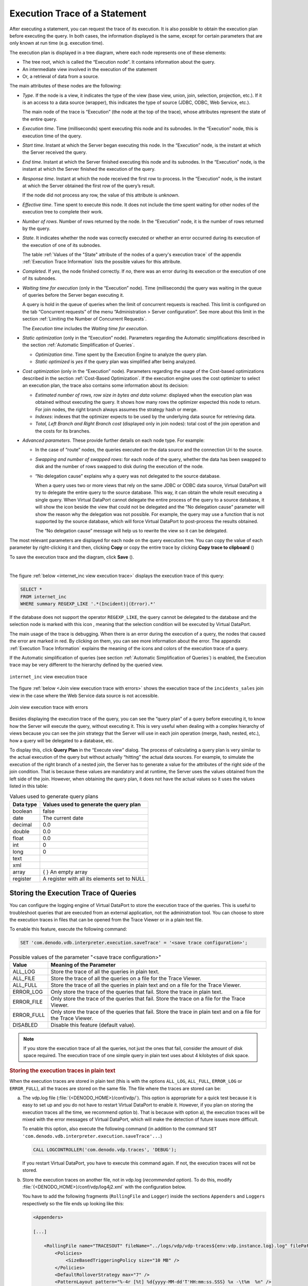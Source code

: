 ==============================
Execution Trace of a Statement
==============================

After executing a statement, you can request the trace of its execution.
It is also possible to obtain the execution plan before executing the
query. In both cases, the information displayed is the same, except for
certain parameters that are only known at run time (e.g. execution
time).

The execution plan is displayed in a tree diagram, where each node
represents one of these elements:

-  The tree root, which is called the “Execution node”. It contains
   information about the query.
-  An intermediate view involved in the execution of the statement
-  Or, a retrieval of data from a source.

The main attributes of these nodes are the following:

-  *Type*. If the node is a view, it indicates the type of the view (base
   view, union, join, selection, projection, etc.). If it is an access to
   a data source (wrapper), this indicates the type of source (JDBC,
   ODBC, Web Service, etc.).

   The main node of the trace is “Execution” (the node at the top of the
   trace), whose attributes represent the state of the entire query.

-  *Execution time*. Time (milliseconds) spent executing this node and its
   subnodes. In the “Execution” node, this is execution time of the query.

-  *Start time*. Instant at which the Server began executing this node. In
   the “Execution” node, is the instant at which the Server received the
   query.


-  *End time*. Instant at which the Server finished executing this node and
   its subnodes. In the “Execution” node, is the instant at which the
   Server finished the execution of the query.

-  *Response time*. Instant at which the node received the first row to
   process. In the “Execution” node, is the instant at which the Server
   obtained the first row of the query’s result.

   If the node did not process any row, the value of this attribute is
   *unknown*.


-  *Effective time*. Time spent to execute this node. It does not include the time 
   spent waiting for other nodes of the execution tree to complete their work.

-  *Number of rows*. Number of rows returned by the node. In the
   “Execution” node, it is the number of rows returned by the query.

-  *State*. It indicates whether the node was correctly executed or
   whether an error occurred during its execution of the execution of one
   of its subnodes.

   The table :ref:`Values of the "State" attribute of the nodes of a query's execution
   trace` of the appendix :ref:`Execution Trace Information` lists the
   possible values for this attribute.


-  *Completed*. If *yes*, the node finished correctly. If *no*, there was
   an error during its execution or the execution of one of its subnodes.

-  *Waiting time for execution* (only in the “Execution” node). Time
   (milliseconds) the query was waiting in the queue of queries before
   the Server began executing it.

   A query is hold in the queue of queries when the limit of concurrent
   requests is reached. This limit is configured on the tab “Concurrent
   requests” of the menu “Administration > Server configuration”. See
   more about this limit in the section :ref:`Limiting the Number of
   Concurrent Requests`.

   The *Execution time* includes the *Waiting time for execution*.

-  *Static optimization* (only in the “Execution” node). Parameters
   regarding the Automatic simplifications described in the section
   :ref:`Automatic Simplification of Queries`.

   -  *Optimization time*. Time spent by the Execution Engine to analyze
      the query plan.
   -  *Static optimized* is *yes* if the query plan was simplified after
      being analyzed.
-  *Cost optimization* (only in the “Execution” node). Parameters regarding
   the usage of the Cost-based optimizations described in the section
   :ref:`Cost-Based Optimization`. If the execution engine uses the cost optimizer to 
   select an execution plan, the trace also contains some information about its
   decision:

   -  *Estimated number of rows, row size in bytes and data volume*: displayed
      when the execution plan was obtained without executing the query. It shows
      how many rows the optimizer expected this node to return. For join nodes,
      the right branch always assumes the strategy hash or merge.
   -  *Indexes*: indexes that the optimizer expects to be used by the underlying data source
      for retrieving data.
   -  *Total, Left Branch and Right Branch cost* (displayed only in join nodes): 
      total cost of the join operation and the costs for its branches.


-  *Advanced parameters*. These provide further details on each node type.
   For example:

   -  In the case of “route” nodes, the queries executed on the data source
      and the connection Uri to the source.

   -  *Swapping and number of swapped rows*: for each node of the query,
      whether the data has been swapped to disk and the number of rows
      swapped to disk during the execution of the node.

   -  “No delegation cause” explains why a query was not delegated to the
      source database.

      When a query uses two or more views that rely on the same JDBC or
      ODBC data source, Virtual DataPort will try to delegate the entire
      query to the source database. This way, it can obtain the whole
      result executing a single query. When Virtual DataPort cannot delegate the
      entire process of the query to a source database, it will show the
      icon |image0| beside the view that could not be delegated and the “No
      delegation cause” parameter will show the reason why the delegation
      was not possible. For example, the query may use a function that is
      not supported by the source database, which will force Virtual
      DataPort to post-process the results obtained.

      The “No delegation cause” message will help us to rewrite the view so
      it can be delegated.

The most relevant parameters are displayed for each node on the query
execution tree. You can copy the value of each parameter by
right-clicking it and then, clicking **Copy** or copy the entire trace
by clicking **Copy trace to clipboard** (|image1|)

To save the execution trace and the diagram, click **Save** (|image2|).

|

The figure :ref:`below <internet_inc view execution trace>` displays the execution
trace of this query:

.. code-block:: sql

   SELECT *
   FROM internet_inc
   WHERE summary REGEXP_LIKE '.*(Incident)|(Error).*'

If the database does not support the operator ``REGEXP_LIKE``, the query
cannot be delegated to the database and the selection node is marked
with this icon |image0|, meaning that the selection condition will be
executed by Virtual DataPort.

The main usage of the trace is debugging. When there is an error during
the execution of a query, the nodes that caused the error are marked in
red. By clicking on them, you can see more information about the error.
The appendix :ref:`Execution Trace
Information`
explains the meaning of the icons and colors of the execution trace of a
query.

If the Automatic simplification of queries (see section :ref:`Automatic
Simplification of Queries`) is enabled, the Execution trace may be very
different to the hierarchy defined by the queried view.

.. figure:: DenodoVirtualDataPort.AdministrationGuide-177.png
   :align: center
   :alt: internet_inc view execution trace
   :name: internet_inc view execution trace

   ``internet_inc`` view execution trace

The figure :ref:`below <Join view execution trace with errors>` shows the execution trace of
the ``incidents_sales`` join view in the case where the Web Service data
source is not accessible.

.. figure:: DenodoVirtualDataPort.AdministrationGuide-178.png
   :align: center
   :alt: Join view execution trace with errors
   :name: Join view execution trace with errors

   Join view execution trace with errors

Besides displaying the execution trace of the query, you can see the
“query plan” of a query before executing it, to know how the Server will
execute the query, without executing it. This is very useful when
dealing with a complex hierarchy of views because you can see the join
strategy that the Server will use in each join operation (merge, hash,
nested, etc.), how a query will be delegated to a database, etc.

To display this, click **Query Plan** in the “Execute view” dialog. The
process of calculating a query plan is very similar to the actual
execution of the query but without actually “hitting” the actual data
sources. For example, to simulate the execution of the right branch of a
nested join, the Server has to generate a value for the attributes of
the right side of the join condition. That is because these values are
mandatory and at runtime, the Server uses the values obtained from the
left side of the join. However, when obtaining the query plan, it does
not have the actual values so it uses the values listed in this table:

.. table:: Values used to generate query plans
   :name: Values used to generate query plans

   +--------------------------------------+--------------------------------------+
   | Data type                            | Values used to generate the query    |
   |                                      | plan                                 |
   +======================================+======================================+
   | boolean                              | false                                |
   +--------------------------------------+--------------------------------------+
   | date                                 | The current date                     |
   +--------------------------------------+--------------------------------------+
   | decimal                              | 0.0                                  |
   +--------------------------------------+--------------------------------------+
   | double                               | 0.0                                  |
   +--------------------------------------+--------------------------------------+
   | float                                | 0.0                                  |
   +--------------------------------------+--------------------------------------+
   | int                                  | 0                                    |
   +--------------------------------------+--------------------------------------+
   | long                                 | 0                                    |
   +--------------------------------------+--------------------------------------+
   | text                                 | .. raw:: html                        |
   |                                      |                                      |
   |                                      |    '' (empty string)                 |
   +--------------------------------------+--------------------------------------+
   | xml                                  | .. raw:: html                        |
   |                                      |                                      |
   |                                      |    '' (empty string)                 |
   +--------------------------------------+--------------------------------------+
   | array                                | { } An empty array                   |
   +--------------------------------------+--------------------------------------+
   | register                             | A register with all its elements set |
   |                                      | to NULL                              |
   +--------------------------------------+--------------------------------------+


Storing the Execution Trace of Queries
======================================

You can configure the logging engine of Virtual DataPort to store the execution trace of the queries. This is useful to troubleshoot queries that are executed from an external application, not the administration tool. You can choose to store the execution traces in files that can be opened from the Trace Viewer or in a plain text file. 

To enable this feature, execute the following command:

.. code-block:: vql

   SET 'com.denodo.vdb.interpreter.execution.saveTrace' = '<save trace configuration>';

.. csv-table:: Possible values of the parameter "<save trace configuration>"
   :header: "Value", "Meaning of the Parameter"
   
   "ALL_LOG", "Store the trace of all the queries in plain text."
   "ALL_FILE", "Store the trace of all the queries on a file for the Trace Viewer."
   "ALL_FULL", "Store the trace of all the queries in plain text and on a file for the Trace Viewer."
   "ERROR_LOG", "Only store the trace of the queries that fail. Store the trace in plain text."
   "ERROR_FILE", "Only store the trace of the queries that fail. Store the trace on a file for the Trace Viewer."
   "ERROR_FULL", "Only store the trace of the queries that fail. Store the trace in plain text and on a file for the Trace Viewer."
   "DISABLED", "Disable this feature (default value)."

.. note:: If you store the execution trace of all the queries, not just the ones that fail, consider the amount of disk space required. The execution trace of one simple query in plain text uses about 4 kilobytes of disk space.

.. rubric:: Storing the execution traces in plain text

When the execution traces are stored in plain text (this is with the options ``ALL_LOG``, ``ALL_FULL``, ``ERROR_LOG`` or ``ERROR_FULL``), all the traces are stored on the same file. The file where the traces are stored can be:

a. The vdp.log file (:file:`{<DENODO_HOME>}/conf/vdp/`). This option is appropriate for a quick test because it is easy to set up and you do not have to restart Virtual DataPort to enable it. However, if you plan on storing the execution traces all the time, we recommend option b). That is because with option a), the execution traces will be mixed with the error messages of Virtual DataPort, which will make the detection of future issues more difficult.

   To enable this option, also execute the following command (in addition to the command ``SET 'com.denodo.vdb.interpreter.execution.saveTrace'...``)
   
   .. code-block:: vql
   
      CALL LOGCONTROLLER('com.denodo.vdp.traces', 'DEBUG');
      
   If you restart Virtual DataPort, you have to execute this command again. If not, the execution traces will not be stored.
   
b. Store the execution traces on another file, not in vdp.log (*recommended option*). To do this, modify :file:`{<DENODO_HOME>}/conf/vdp/log4j2.xml` with the configuration below.

   You have to add the following fragments (``RollingFile`` and ``Logger``) inside the sections ``Appenders`` and ``Loggers`` respectively so the file ends up looking like this:

   .. code-block:: xml

      <Appenders>
      
      [...]
      
          <RollingFile name="TRACESOUT" fileName="../logs/vdp/vdp-traces${env:vdp.instance.log}.log" filePattern="../logs/vdp/trace/vdp-traces${env:vdp.instance.log}.log.%i">
              <Policies>
                  <SizeBasedTriggeringPolicy size="10 MB" />
              </Policies>
              <DefaultRolloverStrategy max="7" />
              <PatternLayout pattern="%-4r [%t] %d{yyyy-MM-dd'T'HH:mm:ss.SSS} %x -\t%m  %n" />
          </RollingFile>
      
      [...]
      
      </Appenders>
      
      <Loggers>
      
      [...]
      
          <Logger name="com.denodo.vdp.traces" level="debug" additivity="false">
              <AppenderRef ref="TRACESOUT" />
          </Logger>
      
      [...]
      
      </Loggers>

   After saving this file, restart Virtual DataPort to apply the changes.
   
   Explanation of this configuration:
   
   -  The execution traces are stored on the file :file:`{<DENODO_HOME>}/logs/vdp/trace/vdp-traces.log`. If needed, you can change this path.
   -  When the size of the file reaches 10 megabytes, the file is renamed to "vdp-traces.log.1" and a new file "vdp-traces.log" is created. This process is repeated until there are seven files. After that, the oldest file is deleted. The goal of this setting is to avoid filling the disk with execution traces.

.. rubric:: Storing the execution traces on a zip file

Instead of storing the execution traces in plain text, you can store them on files that can be opened with the :ref:`Trace Viewer <Trace Viewer>` of the administration tool (menu *Tools*). This is with the options ``ALL_FILE``, ``ALL_FULL``, ``ERROR_FILE`` or ``ERROR_FULL``. From the Trace Viewer, you can graphically see the trace, click each node to see its execution details, etc. The zip file also contains the execution trace in plain text.

In this mode, the trace of each query is stored in a different zip file.

If you choose this option, you do not need to restart Virtual DataPort; just execute the command ``SET 'com.denodo.vdb.interpreter.execution.saveTrace'...``.

By default, these files are stored in the directory :file:`{<DENODO_HOME>}/logs/vdp/trace`. To change this, execute the following command:

.. code-block:: vql

   SET 'com.denodo.vdb.interpreter.execution.saveTraceDir' = '<directory to store the traces>';

If the directory does not exist, Denodo will create it. You do not need to restart to apply the change.

.. |image0| image:: ../../common_images/information.png
.. |image1| image:: DenodoVirtualDataPort.AdministrationGuide-174.png
.. |image2| image:: DenodoVirtualDataPort.AdministrationGuide-175.png
